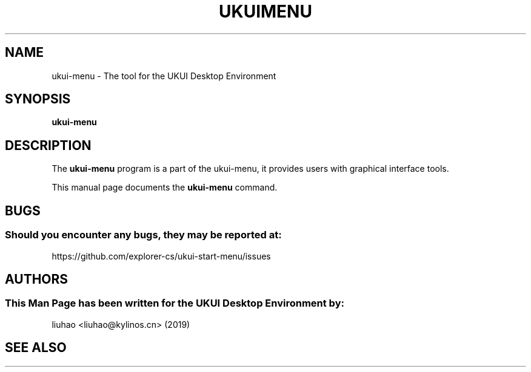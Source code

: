 .\" Man page for ukui-menu
.TH UKUIMENU 1 "17 December 2019" "UKUI Desktop Environment"
.\" Please adjust this date when revising the manpage.
.\"
.SH "NAME"
ukui-menu \- The tool for the UKUI Desktop Environment
.SH "SYNOPSIS"
.B ukui-menu
.SH "DESCRIPTION"
The \fBukui-menu\fR program is a part of the ukui-menu, it provides users with graphical interface tools.
.PP
This manual page documents the \fBukui-menu\fR command.
.P
.SH "BUGS"
.SS Should you encounter any bugs, they may be reported at: 
https://github.com/explorer-cs/ukui-start-menu/issues
.SH "AUTHORS"
.SS This Man Page has been written for the UKUI Desktop Environment by:
liuhao <liuhao@kylinos.cn> (2019)
.SH "SEE ALSO"
